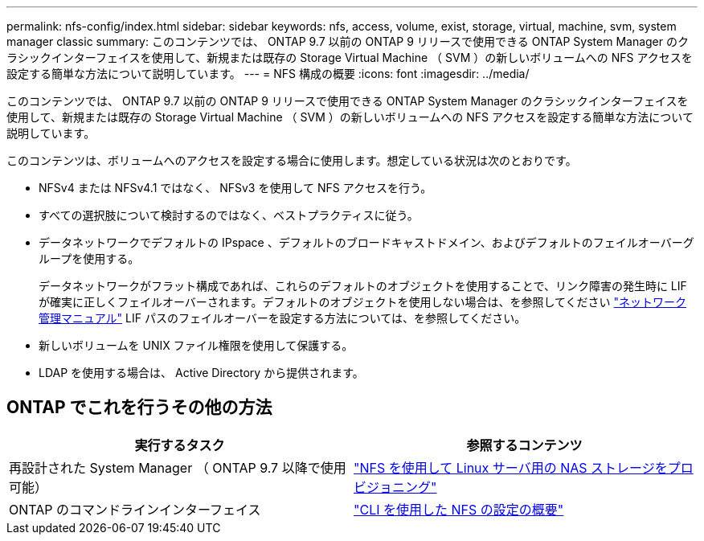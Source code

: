 ---
permalink: nfs-config/index.html 
sidebar: sidebar 
keywords: nfs, access, volume, exist, storage, virtual, machine, svm, system manager classic 
summary: このコンテンツでは、 ONTAP 9.7 以前の ONTAP 9 リリースで使用できる ONTAP System Manager のクラシックインターフェイスを使用して、新規または既存の Storage Virtual Machine （ SVM ）の新しいボリュームへの NFS アクセスを設定する簡単な方法について説明しています。 
---
= NFS 構成の概要
:icons: font
:imagesdir: ../media/


[role="lead"]
このコンテンツでは、 ONTAP 9.7 以前の ONTAP 9 リリースで使用できる ONTAP System Manager のクラシックインターフェイスを使用して、新規または既存の Storage Virtual Machine （ SVM ）の新しいボリュームへの NFS アクセスを設定する簡単な方法について説明しています。

このコンテンツは、ボリュームへのアクセスを設定する場合に使用します。想定している状況は次のとおりです。

* NFSv4 または NFSv4.1 ではなく、 NFSv3 を使用して NFS アクセスを行う。
* すべての選択肢について検討するのではなく、ベストプラクティスに従う。
* データネットワークでデフォルトの IPspace 、デフォルトのブロードキャストドメイン、およびデフォルトのフェイルオーバーグループを使用する。
+
データネットワークがフラット構成であれば、これらのデフォルトのオブジェクトを使用することで、リンク障害の発生時に LIF が確実に正しくフェイルオーバーされます。デフォルトのオブジェクトを使用しない場合は、を参照してください https://docs.netapp.com/us-en/ontap/networking/index.html["ネットワーク管理マニュアル"^] LIF パスのフェイルオーバーを設定する方法については、を参照してください。

* 新しいボリュームを UNIX ファイル権限を使用して保護する。
* LDAP を使用する場合は、 Active Directory から提供されます。




== ONTAP でこれを行うその他の方法

[cols="2"]
|===
| 実行するタスク | 参照するコンテンツ 


| 再設計された System Manager （ ONTAP 9.7 以降で使用可能） | link:https://docs.netapp.com/us-en/ontap/task_nas_provision_linux_nfs.html["NFS を使用して Linux サーバ用の NAS ストレージをプロビジョニング"^] 


| ONTAP のコマンドラインインターフェイス | link:https://docs.netapp.com/us-en/ontap/nfs-config/index.html["CLI を使用した NFS の設定の概要"^] 
|===